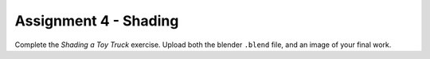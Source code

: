 .. _Assignment_04:

Assignment 4 - Shading
======================

Complete the `Shading a Toy Truck` exercise. Upload both the blender ``.blend``
file, and an image of your final work.

.. _Shading a Toy Truck: https://cgcookie.com/exercise/shading-a-toy-truck/
